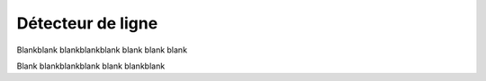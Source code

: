 .. _line-detector:

Détecteur de ligne
==================


Blankblank blankblankblank blank blank blank

Blank blankblankblank blank blankblank